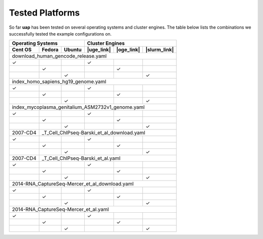 ..
  This is the documentation for uap. Please keep lines under
  80 characters if you can and start each sentence on a new line as it 
  decreases maintenance and makes diffs more readable.
  
.. title:: Tested Platforms

.. _platforms:

****************
Tested Platforms
****************

So far **uap** has been tested on several operating systems and cluster engines.
The table below lists the combinations we successfully tested the example
configurations on.

+-----------------------------+----------------------------------------+
| Operating Systems           | Cluster Engines                        |
+---------+---------+---------+------------+------------+--------------+
| Cent OS | Fedora  | Ubuntu  | |uge_link| | |oge_link| | |slurm_link| |
+=========+=========+=========+============+============+==============+
| download_human_gencode_release.yaml                                  |
+---------+---------+---------+------------+------------+--------------+
| |check| |         |         | |check|    |            |              |
+---------+---------+---------+------------+------------+--------------+
|         | |check| |         |            | |check|    |              |
+---------+---------+---------+------------+------------+--------------+
|         |         | |check| |            |            | |check|      |
+---------+---------+---------+------------+------------+--------------+
|index_homo_sapiens_hg19_genome.yaml                                   |
+---------+---------+---------+------------+------------+--------------+
| |check| |         |         | |check|    |            |              |
+---------+---------+---------+------------+------------+--------------+
|         | |check| |         |            | |check|    |              |
+---------+---------+---------+------------+------------+--------------+
|         |         | |check| |            |            | |check|      |
+---------+---------+---------+------------+------------+--------------+
|index_mycoplasma_genitalium_ASM2732v1_genome.yaml                     |
+---------+---------+---------+------------+------------+--------------+
| |check| |         |         | |check|    |            |              |
+---------+---------+---------+------------+------------+--------------+
|         | |check| |         |            | |check|    |              |
+---------+---------+---------+------------+------------+--------------+
|         |         | |check| |            |            | |check|      |
+---------+---------+---------+------------+------------+--------------+
| 2007-CD4+_T_Cell_ChIPseq-Barski_et_al_download.yaml                  |
+---------+---------+---------+------------+------------+--------------+
| |check| |         |         | |check|    |            |              |
+---------+---------+---------+------------+------------+--------------+
|         | |check| |         |            | |check|    |              |
+---------+---------+---------+------------+------------+--------------+
|         |         | |check| |            |            | |check|      |
+---------+---------+---------+------------+------------+--------------+
| 2007-CD4+_T_Cell_ChIPseq-Barski_et_al.yaml                           |
+---------+---------+---------+------------+------------+--------------+
| |check| |         |         | |check|    |            |              |
+---------+---------+---------+------------+------------+--------------+
|         | |check| |         |            | |check|    |              |
+---------+---------+---------+------------+------------+--------------+
|         |         | |check| |            |            | |check|      |
+---------+---------+---------+------------+------------+--------------+
| 2014-RNA_CaptureSeq-Mercer_et_al_download.yaml                       |
+---------+---------+---------+------------+------------+--------------+
| |check| |         |         | |check|    |            |              |
+---------+---------+---------+------------+------------+--------------+
|         | |check| |         |            | |check|    |              |
+---------+---------+---------+------------+------------+--------------+
|         |         | |check| |            |            | |check|      |
+---------+---------+---------+------------+------------+--------------+
| 2014-RNA_CaptureSeq-Mercer_et_al.yaml                                |
+---------+---------+---------+------------+------------+--------------+
| |check| |         |         | |check|    |            |              |
+---------+---------+---------+------------+------------+--------------+
|         | |check| |         |            | |check|    |              |
+---------+---------+---------+------------+------------+--------------+
|         |         | |check| |            |            | |check|      |
+---------+---------+---------+------------+------------+--------------+


.. |check| unicode:: U+2713

.. |uge_link| raw:: html
 
   <a href="http://www.univa.com/products/" target="_blank">UGE</a>

.. |oge_link| raw:: html

   <a href="http://www.univa.com/oracle" target="_blank">OGE/SGE</a>

.. |slurm_link| raw:: html
      
   <a href="http://slurm.schedmd.com/" target="_blank">SLURM</a>
